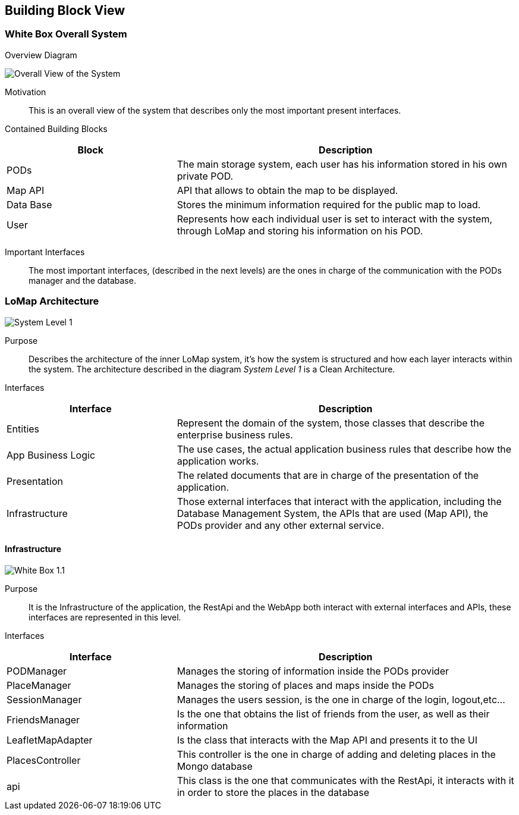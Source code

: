 [[section-building-block-view]]

== Building Block View

=== White Box Overall System

.Overview Diagram
image:05_Building_Block_Overall_View.PNG['Overall View of the System']

Motivation::
This is an overall view of the system that describes only the most important present interfaces.

Contained Building Blocks::
[options="header",cols="1,2"]
|===
|Block|Description
|PODs|The main storage system, each user has his information stored in his own private POD.
|Map API|API that allows to obtain the map to be displayed.
|Data Base|Stores the minimum information required for the public map to load.
|User|Represents how each individual user is set to interact with the system, through LoMap and storing his information on his POD.
|===
Important Interfaces::
The most important interfaces, (described in the next levels) are the ones in charge of the communication with the PODs manager and the database.

=== LoMap Architecture

image:05_Building_Block_Level_1.PNG['System Level 1']

Purpose::
Describes the architecture of the inner LoMap system, it's how the system is structured and how each layer interacts within the system.
The architecture described in the diagram _System Level 1_ is a Clean Architecture.

Interfaces::
[options="header",cols="1,2"]
|===
|Interface|Description
|Entities|Represent the domain of the system, those classes that describe the enterprise business rules.
|App Business Logic|The use cases, the actual application business rules that describe how the application works.
|Presentation|The related documents that are in charge of the presentation of the application.
|Infrastructure|Those external interfaces that interact with the application, including the Database Management System, the APIs that are used (Map API), the PODs provider and any other external service.
|===

==== Infrastructure
image:05_Building_Block_Level_1_1.JPG['White Box 1.1']

Purpose::
It is the Infrastructure of the application, the RestApi and the WebApp both interact with external interfaces and APIs,
these interfaces are represented in this level.

Interfaces::
[options="header",cols="1,2"]
|===
|Interface|Description
|PODManager|Manages the storing of information inside the PODs provider
|PlaceManager|Manages the storing of places and maps inside the PODs
|SessionManager|Manages the users session, is the one in charge of the login, logout,etc...
|FriendsManager|Is the one that obtains the list of friends from the user, as well as their information
|LeafletMapAdapter|Is the class that interacts with the Map API and presents it to the UI
|PlacesController|This controller is the one in charge of adding and deleting places in the Mongo database
|api|This class is the one that communicates with the RestApi, it interacts with it in order to store the places in the database
|===